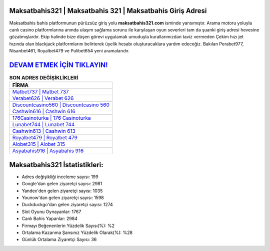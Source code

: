 ﻿Maksatbahis321 | Maksatbahis 321 | Maksatbahis Giriş Adresi
===================================

.. image:: images/maksatbahis-giris.jpg
   :width: 600
   
Maksatbahis bahis platformunun pürüzsüz giriş yolu **maksatbahis321.com** isminde yansımıştır. Arama motoru yoluyla canlı casino platformlarına anında ulaşım sağlama sorunu ile karşılaşan oyun severleri tam da şuanki giriş adresi hevesine gözatmışlardır. Ekip halinde bize düşen görevi uygulamak umuduyla kurallarımızdan taviz vermeden Çekim hızı jet hızında olan blackjack platformlarını belirterek üyelik hesabı oluşturacaklara yardım edeceğiz. Bakılan Perabet977, Nisanbet461, Royalbet479 ve Pulibet654 yeni aramalarıdır.

`DEVAM ETMEK İÇİN TIKLAYIN! <https://uclck.me/gonow>`_
==============

.. list-table:: **SON ADRES DEĞİŞİKLİKLERİ**
   :widths: 100
   :header-rows: 1

   * - FİRMA
   * - `Matbet737 | Matbet 737 <matbet737-matbet-737-matbet-giris-adresi.html>`_
   * - `Verabet626 | Verabet 626 <verabet626-verabet-626-verabet-giris-adresi.html>`_
   * - `Discountcasino560 | Discountcasino 560 <discountcasino560-discountcasino-560-discountcasino-giris-adresi.html>`_	 
   * - `Cashwin616 | Cashwin 616 <cashwin616-cashwin-616-cashwin-giris-adresi.html>`_	 
   * - `176Casinoturka | 176 Casinoturka <176casinoturka-176-casinoturka-casinoturka-giris-adresi.html>`_ 
   * - `Lunabet744 | Lunabet 744 <lunabet744-lunabet-744-lunabet-giris-adresi.html>`_
   * - `Cashwin613 | Cashwin 613 <cashwin613-cashwin-613-cashwin-giris-adresi.html>`_	 
   * - `Royalbet479 | Royalbet 479 <royalbet479-royalbet-479-royalbet-giris-adresi.html>`_
   * - `Alobet315 | Alobet 315 <alobet315-alobet-315-alobet-giris-adresi.html>`_
   * - `Asyabahis916 | Asyabahis 916 <asyabahis916-asyabahis-916-asyabahis-giris-adresi.html>`_
	 
Maksatbahis321 İstatistikleri:
===================================	 
* Adres değişikliği inceleme sayısı: 199
* Google'dan gelen ziyaretçi sayısı: 2981
* Yandex'den gelen ziyaretçi sayısı: 1035
* Younow'dan gelen ziyaretçi sayısı: 1598
* Duckduckgo'dan gelen ziyaretçi sayısı: 1274
* Slot Oyunu Oynayanlar: 1767
* Canlı Bahis Yapanlar: 2984
* Firmayı Beğenenlerin Yüzdelik Sayısı(%): %2
* Ortalama Kazanma Şansınız Yüzdelik Olarak(%): %28
* Günlük Ortalama Ziyaretçi Sayısı: 36
